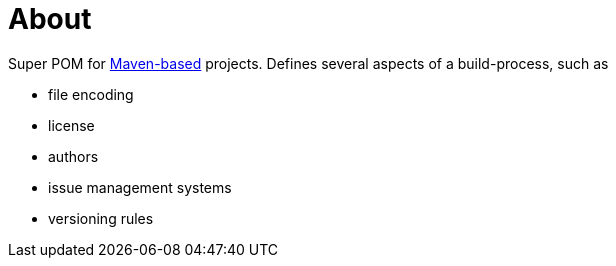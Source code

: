 = About

Super POM for http://maven.apache.org/[Maven-based] projects. Defines several aspects of a build-process, such as

* file encoding
* license
* authors
* issue management systems
* versioning rules
